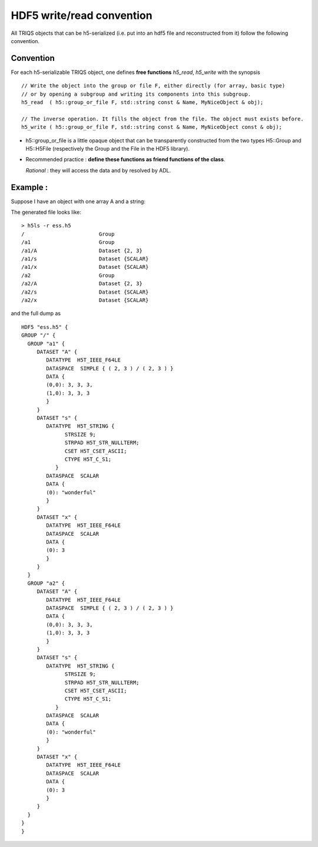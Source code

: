 .. highlight:: c

HDF5 write/read convention
================================


All TRIQS objects that can be h5-serialized (i.e. put into an hdf5 file and reconstructed from it)
follow the following convention.

Convention
--------------

For each h5-serializable TRIQS object, one defines **free functions** *h5_read*, *h5_write* with the synopsis ::

  // Write the object into the group or file F, either directly (for array, basic type)
  // or by opening a subgroup and writing its components into this subgroup. 
  h5_read  ( h5::group_or_file F, std::string const & Name, MyNiceObject & obj);

  // The inverse operation. It fills the object from the file. The object must exists before.
  h5_write ( h5::group_or_file F, std::string const & Name, MyNiceObject const & obj);                                                                        |

* h5::group_or_file is a little opaque object that can be transparently constructed
  from the two types H5::Group and H5::H5File (respectively the Group and the File in the HDF5 library).

* Recommended practice : **define these functions as friend functions of the class**.
  
  *Rational* : they will access the data and by resolved by ADL.

Example : 
----------

Suppose I have an object with one array A and a string: 

.. compileblock::

  #include <triqs/arrays/h5.hpp>
  #include <string>
  namespace tqa= triqs::arrays;

  class MyNiceObject { 
     tqa::array<double,2> A;
     double x;
     std::string s;
    public :
     MyNiceObject(): A(2,3), x(3), s("wonderful") { A() = 3;}
    
     friend void h5_write (tqa::h5::group_or_file fg, std::string subgroup_name, MyNiceObject const & obj) { 
      auto g = fg.create_group(subgroup_name);
      h5_write(g,"A",obj.A); 
      h5_write(g,"x",obj.x); 
      h5_write(g,"s",obj.s);
     }
     
     friend void h5_read  (tqa::h5::group_or_file fg, std::string subgroup_name, MyNiceObject & obj){
      auto g = fg.open_group(subgroup_name);
      h5_read(g,"A",obj.A); 
      h5_read(g,"x",obj.x); 
      h5_read(g,"s",obj.s);
     }
  };
 
  int main() { 
   H5::H5File file("ess.h5", H5F_ACC_TRUNC );
   MyNiceObject a;
   h5_write(file, "a1", a);
   h5_write(file, "a2", a);
  }

The generated file looks like::

  > h5ls -r ess.h5 
  /                        Group
  /a1                      Group
  /a1/A                    Dataset {2, 3}
  /a1/s                    Dataset {SCALAR}
  /a1/x                    Dataset {SCALAR}
  /a2                      Group
  /a2/A                    Dataset {2, 3}
  /a2/s                    Dataset {SCALAR}
  /a2/x                    Dataset {SCALAR}

and the full dump as ::

 HDF5 "ess.h5" {
 GROUP "/" {
   GROUP "a1" {
      DATASET "A" {
         DATATYPE  H5T_IEEE_F64LE
         DATASPACE  SIMPLE { ( 2, 3 ) / ( 2, 3 ) }
         DATA {
         (0,0): 3, 3, 3,
         (1,0): 3, 3, 3
         }
      }
      DATASET "s" {
         DATATYPE  H5T_STRING {
               STRSIZE 9;
               STRPAD H5T_STR_NULLTERM;
               CSET H5T_CSET_ASCII;
               CTYPE H5T_C_S1;
            }
         DATASPACE  SCALAR
         DATA {
         (0): "wonderful"
         }
      }
      DATASET "x" {
         DATATYPE  H5T_IEEE_F64LE
         DATASPACE  SCALAR
         DATA {
         (0): 3
         }
      }
   }
   GROUP "a2" {
      DATASET "A" {
         DATATYPE  H5T_IEEE_F64LE
         DATASPACE  SIMPLE { ( 2, 3 ) / ( 2, 3 ) }
         DATA {
         (0,0): 3, 3, 3,
         (1,0): 3, 3, 3
         }
      }
      DATASET "s" {
         DATATYPE  H5T_STRING {
               STRSIZE 9;
               STRPAD H5T_STR_NULLTERM;
               CSET H5T_CSET_ASCII;
               CTYPE H5T_C_S1;
            }
         DATASPACE  SCALAR
         DATA {
         (0): "wonderful"
         }
      }
      DATASET "x" {
         DATATYPE  H5T_IEEE_F64LE
         DATASPACE  SCALAR
         DATA {
         (0): 3
         }
      }
   }
 }
 }



